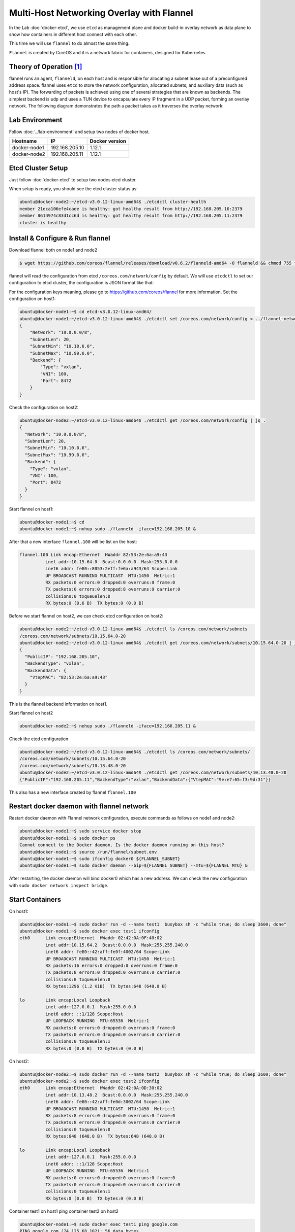 Multi-Host Networking Overlay with Flannel
==========================================

In the Lab :doc:`docker-etcd`, we use ``etcd`` as management plane and docker build-in overlay network as data plane to show
how containers in different host connect with each other.

This time we will use ``flannel`` to do almost the same thing.

``Flannel`` is created by CoreOS and it is a network fabric for containers, designed for Kubernetes.

Theory of Operation [#f1]_
---------------------------

flannel runs an agent, ``flanneld``, on each host and is responsible for allocating a subnet lease out of a preconfigured address space.
flannel uses ``etcd`` to store the network configuration, allocated subnets, and auxiliary data (such as host's IP).
The forwarding of packets is achieved using one of several strategies that are known as backends.
The simplest backend is udp and uses a TUN device to encapsulate every IP fragment in a UDP packet, forming an overlay network.
The following diagram demonstrates the path a packet takes as it traverses the overlay network:

.. image:: _image/docker-flannel.png

Lab Environment
---------------

Follow :doc:`../lab-environment` and setup two nodes of docker host.


============  ==============  ==============
Hostname      IP              Docker version
============  ==============  ==============
docker-node1  192.168.205.10  1.12.1
docker-node2  192.168.205.11  1.12.1
============  ==============  ==============

Etcd Cluster Setup
-------------------

Just follow :doc:`docker-etcd` to setup two nodes etcd cluster.

When setup is ready, you should see the etcd cluster status as:

.. code-block:: bash

  ubuntu@docker-node2:~/etcd-v3.0.12-linux-amd64$ ./etcdctl cluster-health
  member 21eca106efe4caee is healthy: got healthy result from http://192.168.205.10:2379
  member 8614974c83d1cc6d is healthy: got healthy result from http://192.168.205.11:2379
  cluster is healthy


Install & Configure & Run flannel
---------------------------------

Download flannel both on node1 and node2

.. code-block:: bash

  $ wget https://github.com/coreos/flannel/releases/download/v0.6.2/flanneld-amd64 -O flanneld && chmod 755 flanneld

flannel will read the configuration from etcd ``/coreos.com/network/config`` by default. We will use ``etcdctl`` to set our
configuration to etcd cluster, the configuration is JSON format like that:

.. code-block:: json
  ubuntu@docker-node1:~$ cat > flannel-network-config.json
  {
      "Network": "10.0.0.0/8",
      "SubnetLen": 20,
      "SubnetMin": "10.10.0.0",
      "SubnetMax": "10.99.0.0",
      "Backend": {
          "Type": "vxlan",
          "VNI": 100,
          "Port": 8472
      }
  }
  EOF

For the configuration keys meaning, please go to https://github.com/coreos/flannel for more information. Set the configuration
on host1:

.. code-block:: bash


  ubuntu@docker-node1:~$ cd etcd-v3.0.12-linux-amd64/
  ubuntu@docker-node1:~/etcd-v3.0.12-linux-amd64$ ./etcdctl set /coreos.com/network/config < ../flannel-network-config.json
  {
      "Network": "10.0.0.0/8",
      "SubnetLen": 20,
      "SubnetMin": "10.10.0.0",
      "SubnetMax": "10.99.0.0",
      "Backend": {
          "Type": "vxlan",
          "VNI": 100,
          "Port": 8472
      }
  }

Check the configuration on host2:

.. code-block:: bash

  ubuntu@docker-node2:~/etcd-v3.0.12-linux-amd64$ ./etcdctl get /coreos.com/network/config | jq .
  {
    "Network": "10.0.0.0/8",
    "SubnetLen": 20,
    "SubnetMin": "10.10.0.0",
    "SubnetMax": "10.99.0.0",
    "Backend": {
      "Type": "vxlan",
      "VNI": 100,
      "Port": 8472
    }
  }
  
Start flannel on host1:

.. code-block:: bash

  ubuntu@docker-node1:~$ cd
  ubuntu@docker-node1:~$ nohup sudo ./flanneld -iface=192.168.205.10 &

After that a new interface ``flannel.100`` will be list on the host:

.. code-block:: bash


  flannel.100 Link encap:Ethernet  HWaddr 82:53:2e:6a:a9:43
            inet addr:10.15.64.0  Bcast:0.0.0.0  Mask:255.0.0.0
            inet6 addr: fe80::8053:2eff:fe6a:a943/64 Scope:Link
            UP BROADCAST RUNNING MULTICAST  MTU:1450  Metric:1
            RX packets:0 errors:0 dropped:0 overruns:0 frame:0
            TX packets:0 errors:0 dropped:8 overruns:0 carrier:0
            collisions:0 txqueuelen:0
            RX bytes:0 (0.0 B)  TX bytes:0 (0.0 B)

Before we start flannel on host2, we can check etcd configuration on host2:

.. code-block:: bash

  ubuntu@docker-node2:~/etcd-v3.0.12-linux-amd64$ ./etcdctl ls /coreos.com/network/subnets
  /coreos.com/network/subnets/10.15.64.0-20
  ubuntu@docker-node2:~/etcd-v3.0.12-linux-amd64$ ./etcdctl get /coreos.com/network/subnets/10.15.64.0-20 | jq .
  {
    "PublicIP": "192.168.205.10",
    "BackendType": "vxlan",
    "BackendData": {
      "VtepMAC": "82:53:2e:6a:a9:43"
    }
  }
  
This is the flannel backend information on host1.

Start flannel on host2

.. code-block:: bash

  ubuntu@docker-node2:~$ nohup sudo ./flanneld -iface=192.168.205.11 &

Check the etcd configuration

.. code-block:: bash

  ubuntu@docker-node2:~/etcd-v3.0.12-linux-amd64$ ./etcdctl ls /coreos.com/network/subnets/
  /coreos.com/network/subnets/10.15.64.0-20
  /coreos.com/network/subnets/10.13.48.0-20
  ubuntu@docker-node2:~/etcd-v3.0.12-linux-amd64$ ./etcdctl get /coreos.com/network/subnets/10.13.48.0-20
  {"PublicIP":"192.168.205.11","BackendType":"vxlan","BackendData":{"VtepMAC":"9e:e7:65:f3:9d:31"}}

This also has a new interface created by flannel ``flannel.100``

Restart docker daemon with flannel network
------------------------------------------

Restart docker daemon with Flannel network configuration, execute commands as follows on node1 and node2:

.. code-block:: bash

  ubuntu@docker-node1:~$ sudo service docker stop
  ubuntu@docker-node1:~$ sudo docker ps
  Cannot connect to the Docker daemon. Is the docker daemon running on this host?
  ubuntu@docker-node1:~$ source /run/flannel/subnet.env
  ubuntu@docker-node1:~$ sudo ifconfig docker0 ${FLANNEL_SUBNET}
  ubuntu@docker-node1:~$ sudo docker daemon --bip=${FLANNEL_SUBNET} --mtu=${FLANNEL_MTU} &

After restarting, the docker daemon will bind docker0 which has a new address. We can check the new configuration with ``sudo docker network inspect bridge``.

Start Containers
----------------

On host1:

.. code-block:: bash

  ubuntu@docker-node1:~$ sudo docker run -d --name test1  busybox sh -c "while true; do sleep 3600; done"
  ubuntu@docker-node1:~$ sudo docker exec test1 ifconfig
  eth0      Link encap:Ethernet  HWaddr 02:42:0A:0F:40:02
            inet addr:10.15.64.2  Bcast:0.0.0.0  Mask:255.255.240.0
            inet6 addr: fe80::42:aff:fe0f:4002/64 Scope:Link
            UP BROADCAST RUNNING MULTICAST  MTU:1450  Metric:1
            RX packets:16 errors:0 dropped:0 overruns:0 frame:0
            TX packets:8 errors:0 dropped:0 overruns:0 carrier:0
            collisions:0 txqueuelen:0
            RX bytes:1296 (1.2 KiB)  TX bytes:648 (648.0 B)

  lo        Link encap:Local Loopback
            inet addr:127.0.0.1  Mask:255.0.0.0
            inet6 addr: ::1/128 Scope:Host
            UP LOOPBACK RUNNING  MTU:65536  Metric:1
            RX packets:0 errors:0 dropped:0 overruns:0 frame:0
            TX packets:0 errors:0 dropped:0 overruns:0 carrier:0
            collisions:0 txqueuelen:1
            RX bytes:0 (0.0 B)  TX bytes:0 (0.0 B)

Oh host2:

.. code-block:: bash

  ubuntu@docker-node2:~$ sudo docker run -d --name test2  busybox sh -c "while true; do sleep 3600; done"
  ubuntu@docker-node2:~$ sudo docker exec test2 ifconfig
  eth0      Link encap:Ethernet  HWaddr 02:42:0A:0D:30:02
            inet addr:10.13.48.2  Bcast:0.0.0.0  Mask:255.255.240.0
            inet6 addr: fe80::42:aff:fe0d:3002/64 Scope:Link
            UP BROADCAST RUNNING MULTICAST  MTU:1450  Metric:1
            RX packets:8 errors:0 dropped:0 overruns:0 frame:0
            TX packets:8 errors:0 dropped:0 overruns:0 carrier:0
            collisions:0 txqueuelen:0
            RX bytes:648 (648.0 B)  TX bytes:648 (648.0 B)

  lo        Link encap:Local Loopback
            inet addr:127.0.0.1  Mask:255.0.0.0
            inet6 addr: ::1/128 Scope:Host
            UP LOOPBACK RUNNING  MTU:65536  Metric:1
            RX packets:0 errors:0 dropped:0 overruns:0 frame:0
            TX packets:0 errors:0 dropped:0 overruns:0 carrier:0
            collisions:0 txqueuelen:1
            RX bytes:0 (0.0 B)  TX bytes:0 (0.0 B)

Container test1 on host1 ping container test2 on host2

.. code-block:: bash

  ubuntu@docker-node1:~$ sudo docker exec test1 ping google.com
  PING google.com (74.125.68.102): 56 data bytes
  64 bytes from 74.125.68.102: seq=0 ttl=61 time=123.295 ms
  64 bytes from 74.125.68.102: seq=1 ttl=61 time=127.646 ms
  ubuntu@docker-node1:~$ sudo docker exec test1 ping 10.13.48.2
  PING 10.13.48.2 (10.13.48.2): 56 data bytes
  64 bytes from 10.13.48.2: seq=0 ttl=62 time=1.347 ms
  64 bytes from 10.13.48.2: seq=1 ttl=62 time=0.430 ms

Through ``sudo tcpdump -i enp0s8 -n not port 2380`` we can confirm the vxlan tunnel.

.. code-block:: bash

  05:54:43.824182 IP 192.168.205.10.36214 > 192.168.205.11.8472: OTV, flags [I] (0x08), overlay 0, instance 100
  IP 10.15.64.0 > 10.13.48.2: ICMP echo request, id 9728, seq 462, length 64
  05:54:43.880055 IP 192.168.205.10.36214 > 192.168.205.11.8472: OTV, flags [I] (0x08), overlay 0, instance 100
  IP 10.15.64.0 > 10.13.48.2: ICMP echo request, id 11264, seq 245, length 64
  05:54:44.179703 IP 192.168.205.10.36214 > 192.168.205.11.8472: OTV, flags [I] (0x08), overlay 0, instance 100
  IP 10.15.64.0 > 10.13.48.2: ICMP echo request, id 12288, seq 206, length 64

Performance test [#f2]_

Reference
---------

.. [#f1] https://github.com/coreos/flannel
.. [#f2] http://chunqi.li/2015/10/10/Flannel-for-Docker-Overlay-Network/
